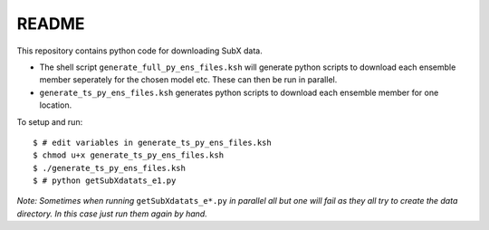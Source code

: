 README
------

This repository contains python code for downloading SubX data.

- The shell script ``generate_full_py_ens_files.ksh`` will generate python scripts to download each ensemble member seperately for the chosen model etc. These can then be run in parallel. 

- ``generate_ts_py_ens_files.ksh`` generates python scripts to download each ensemble member for one location. 

To setup and run:

.. parsed-literal:: 
 
    $ # edit variables in generate_ts_py_ens_files.ksh
    $ chmod u+x generate_ts_py_ens_files.ksh
    $ ./generate_ts_py_ens_files.ksh
    $ # python getSubXdatats_e1.py

*Note: Sometimes when running* ``getSubXdatats_e*.py`` *in parallel all but one will fail as they all try to create the data directory. In this case just run them again by hand.*
